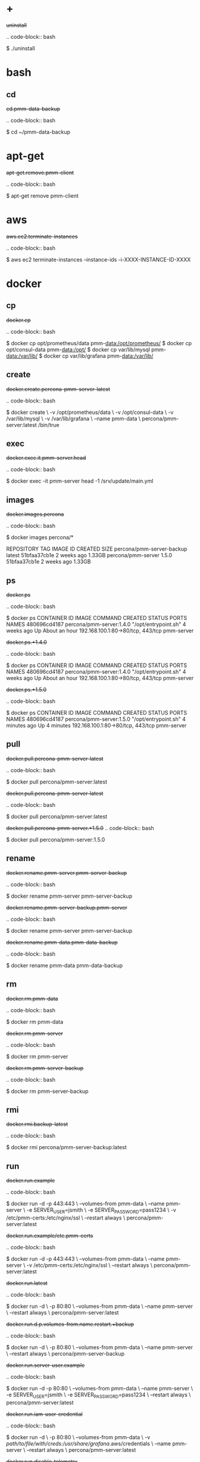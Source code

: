
* +

#+begin-block: uninstall
+uninstall+

.. code-block:: bash

      $ ./uninstall

#+end-block

* bash

** cd

#+begin-block: cd pmm-data-backup
+cd.pmm-data-backup+

.. code-block:: bash

   $ cd ~/pmm-data-backup

#+end-block

* apt-get

#+begin-block: apt-get remove
+apt-get.remove.pmm-client+

.. code-block:: bash

   $ apt-get remove pmm-client

#+end-block

* aws

#+begin-block: aws ec2 terminate-instances instance-ids
+aws.ec2.terminate-instances+

.. code-block:: bash

   $ aws ec2 terminate-instances --instance-ids -i-XXXX-INSTANCE-ID-XXXX

#+end-block

* docker

** cp

#+begin-block: docker cp
+docker.cp+

.. code-block:: bash

   $ docker cp opt/prometheus/data pmm-data:/opt/prometheus/
   $ docker cp opt/consul-data pmm-data:/opt/
   $ docker cp var/lib/mysql pmm-data:/var/lib/
   $ docker cp var/lib/grafana pmm-data:/var/lib/
 
#+end-block

** create

#+begin-block: docker create v name
+docker.create.percona-pmm-server-latest+

.. code-block:: bash

   $ docker create \
      -v /opt/prometheus/data \
      -v /opt/consul-data \
      -v /var/lib/mysql \
      -v /var/lib/grafana \
      --name pmm-data \
      percona/pmm-server:latest /bin/true

#+end-block

** exec

#+begin-block: docker exec it pmm-server head
+docker.exec.it.pmm-server.head+

.. code-block:: bash 

   $ docker exec -it pmm-server head -1 /srv/update/main.yml
   # v1.5.3

#+end-block

** images

#+begin-block: docker images percona
+docker.images.percona+

.. code-block:: bash

   $ docker images percona/*

   REPOSITORY                  TAG                 IMAGE ID            CREATED             SIZE
   percona/pmm-server-backup   latest              51bfaa37cb1e        2 weeks ago         1.33GB
   percona/pmm-server          1.5.0               51bfaa37cb1e        2 weeks ago         1.33GB

#+end-block
** ps

#+begin-block: docker ps
+docker.ps+

.. code-block:: bash

   $ docker ps
   CONTAINER ID   IMAGE                      COMMAND                CREATED       STATUS             PORTS                               NAMES
   480696cd4187   percona/pmm-server:1.4.0   "/opt/entrypoint.sh"   4 weeks ago   Up About an hour   192.168.100.1:80->80/tcp, 443/tcp   pmm-server

#+end-block
#+begin-block: docker ps +1.4.0
+docker.ps.+1.4.0+

.. code-block:: bash

   $ docker ps
   CONTAINER ID   IMAGE                      COMMAND                CREATED       STATUS             PORTS                               NAMES
   480696cd4187   percona/pmm-server:1.4.0   "/opt/entrypoint.sh"   4 weeks ago   Up About an hour   192.168.100.1:80->80/tcp, 443/tcp   pmm-server

#+end-block
#+begin-block: docker ps +1.5.0
+docker.ps.+1.5.0+

.. code-block:: bash

   $ docker ps
   CONTAINER ID   IMAGE                      COMMAND                CREATED         STATUS         PORTS                               NAMES
   480696cd4187   percona/pmm-server:1.5.0   "/opt/entrypoint.sh"   4 minutes ago   Up 4 minutes   192.168.100.1:80->80/tcp, 443/tcp   pmm-server

#+end-block

** pull

#+begin-block: docker pull
+docker.pull.percona-pmm-server-latest+

.. code-block:: bash

   $ docker pull percona/pmm-server:latest

#+end-block
#+begin-block: docker pull percona-pmm-server-latest
+docker.pull.percona-pmm-server-latest+

.. code-block:: bash

   $ docker pull percona/pmm-server:latest

#+end-block
#+begin-block: docker pull percona-pmm-server +1.5.0
+docker.pull.percona-pmm-server.+1.5.0+
.. code-block:: bash

   $ docker pull percona/pmm-server:1.5.0

#+end-block

** rename

#+begin-block: docker rename pmm-server pmm-server-backup
+docker.rename.pmm-server.pmm-server-backup+

.. code-block:: bash

   $ docker rename pmm-server pmm-server-backup

#+end-block
#+begin-block: docker rename pmm-server-backup pmm-server
+docker.rename.pmm-server-backup.pmm-server+

.. code-block:: bash

   $ docker rename pmm-server pmm-server-backup

#+end-block
#+begin-block: docker rename pmm-data pmm-data-backup
+docker.rename.pmm-data.pmm-data-backup+

.. code-block:: bash

   $ docker rename pmm-data pmm-data-backup

#+end-block

** rm

#+begin-block: docker rm
+docker.rm.pmm-data+

.. code-block:: bash

   $ docker rm pmm-data

#+end-block
#+begin-block: docker rm pmm-server
+docker.rm.pmm-server+

.. code-block:: bash

   $ docker rm pmm-server

#+end-block
#+begin-block: docker rm pmm-server-backup
+docker.rm.pmm-server-backup+

.. code-block:: bash

   $ docker rm pmm-server-backup

#+end-block
** rmi

#+begin-block: docker rmi backup-latest
+docker.rmi.backup-latest+

.. code-block:: bash

   $ docker rmi percona/pmm-server-backup:latest

#+end-block
** run

#+begin-block: docker run d p volumes-from name e server-user e server-password v restart
+docker.run.example+

.. code-block:: bash

   $ docker run -d -p 443:443 \
     --volumes-from pmm-data \
     --name pmm-server \
     -e SERVER_USER=jsmith \
     -e SERVER_PASSWORD=pass1234 \
     -v /etc/pmm-certs:/etc/nginx/ssl \
     --restart always \
     percona/pmm-server:latest

#+end-block
#+begin-block: docker run d p volumes from name v restart
+docker.run.example/etc.pmm-certs+

.. code-block:: bash

   $ docker run -d -p 443:443 \
     --volumes-from pmm-data \
     --name pmm-server \
     -v /etc/pmm-certs:/etc/nginx/ssl \
     --restart always \
     percona/pmm-server:latest

#+end-block
#+begin-block: docker run d p volumes-from name restart
+docker.run.latest+

.. code-block:: bash

   $ docker run -d \
      -p 80:80 \
      --volumes-from pmm-data \
      --name pmm-server \
      --restart always \
      percona/pmm-server:latest

#+end-block
#+begin-block: docker run d p volumes-from name restart +backup
+docker.run.d.p.volumes-from.name.restart.+backup+

.. code-block:: bash

   $ docker run -d \
      -p 80:80 \
      --volumes-from pmm-data \
      --name pmm-server \
      --restart always \
      percona/pmm-server-backup

#+end-block
#+begin-block: docker run d p volumes-from name e server-user e server-password restart
+docker.run.server-user.example+

.. code-block:: bash

   $ docker run -d -p 80:80 \
     --volumes-from pmm-data \
     --name pmm-server \
     -e SERVER_USER=jsmith \
     -e SERVER_PASSWORD=pass1234 \
     --restart always \
     percona/pmm-server:latest

#+end-block
#+begin-block: docker run d p volumes-from v name restart
+docker.run.iam-user-credential+

.. code-block:: bash

    $ docker run -d \
      -p 80:80 \
      --volumes-from pmm-data \
      -v /path/to/file/with/creds:/usr/share/grafana/.aws/credentials \
      --name pmm-server \
      --restart always \
      percona/pmm-server:latest

#+end-block
#+begin-block: docker run e disable-telemetry
+docker.run.disable-telemetry+

.. code-block:: bash

   $ docker run ... -e DISABLE_TELEMETRY=true ... percona/pmm-server:latest

#+end-block
#+begin-block: docker run e disable-updates
+docker.run.disable-updates+

.. code-block:: bash

   $ docker run ... -e DISABLE_UPDATES=true ... percona/pmm-server:latest

#+end-block
#+begin-block: docker run e metrics-memory
+docker.run.metrics-memory+

.. code-block:: bash

   $ docker run ... -e METRICS_MEMORY=4194304 ... percona/pmm-server:latest

#+end-block
#+begin-block: docker run e server-user
+docker.run.server-user+

.. code-block:: bash

   $ docker run ... -e SERVER_USER=USER_NAME ... percona/pmm-server:latest

#+end-block
#+begin-block: docker run e server-password
+docker.run.server-password+

.. code-block:: bash

   $ docker run ... -e SERVER_PASSWORD=YOUR_PASSWORD ... percona/pmm-server:latest

#+end-block
#+begin-block: docker run e metrics-resolution
+docker.run.metrics-resolution+

.. code-block:: bash

   $ docker run ... -e METRICS_RESOLUTION=VALUE ... percona/pmm-server:latest

#+end-block
#+begin-block: docker run e metrics-retention
Demonstrates how to set the option to 8 days.

+docker.run.e.metrics-retention+

.. code-block:: bash

   $ docker run ... -e METRICS_RETENTION=192h ... percona/pmm-server:latest

#+end-block
#+begin-block: docker run e queries-retention
+docker.run.e.queries-retention+


.. code-block:: bash

   $ docker run ... -e QUERIES_RETENTION=30 ... percona/pmm-server:latest

#+end-block

#+begin-block: docker run e orchestrator-enabled
+docker.run.orchestrator-enabled+

.. code-block:: bash

   $ docker run ... -e ORCHESTRATOR_ENABLED=true ... percona/pmm-server:latest

#+end-block
#+begin-block: docker run e orchestrator-enabled orchestrator-user orchestrator-password
+docker.run.orchestrator-enabled.orchestrator-user.orchestrator-password+

.. code-block:: bash

   $ docker run ... -e ORCHESTRATOR_ENABLED=true ORCHESTRATOR_USER=name -e ORCHESTRATOR_PASSWORD=pass ... percona/pmm-server:latest

#+end-block
#+begin-block: docker run rm it chown
+docker.run.rm.it.chown+

.. code-block:: bash
		   
   $ docker run --rm --volumes-from pmm-data -it percona/pmm-server:latest chown -R pmm:pmm /opt/prometheus/data /opt/consul-data
   $ docker run --rm --volumes-from pmm-data -it percona/pmm-server:latest chown -R grafana:grafana /var/lib/grafana
   $ docker run --rm --volumes-from pmm-data -it percona/pmm-server:latest chown -R mysql:mysql /var/lib/mysql

#+end-block

** start

#+begin-block: docker start pmm-server
+docker.start.pmm-server+
.. code-block:: bash

   $ docker start pmm-server

#+end-block
** stop

#+begin-block: docker stop && docker rm
+docker.stop.pmm-server&docker.rm.pmm-server+

.. code-block:: bash

   $ docker stop pmm-server && docker rm pmm-server

#+end-block
#+begin-block: docker stop pmm-server
+docker.stop.pmm-server+

.. code-block:: bash

   $ docker stop pmm-server

#+end-block

** tag

#+begin-block: docker tag
+docker.tag+

.. code-block:: bash

   $ docker tag percona/pmm-server:1.4.0 percona/pmm-server-backup

#+end-block

* dpkg

#+begin-block: dpkg r
+dpkg.r.pmm-client+

.. code-block:: bash

   $ dpkg -r pmm-client
  
#+end-block

* openssl

#+begin-block: openssl dhparam out && openssl req nodes days newkey keyout out
+openssl.dhparam&openssl.req+

.. code-block:: text

   # openssl dhparam -out /etc/pmm-certs/dhparam.pem 4096
   # openssl req -x509 -nodes -days 365 -newkey rsa:2048 -keyout /etc/pmm-certs/server.key -out /etc/pmm-certs/server.crt
   Generating a 2048 bit RSA private key
   ....................................+++
   ....+++
   writing new private key to '/etc/pmm-certs/server.key'
   -----
   You are about to be asked to enter information that will be incorporated
   into your certificate request.
   What you are about to enter is what is called a Distinguished Name or a DN.
   There are quite a few fields but you can leave some blank
   For some fields there will be a default value,
   If you enter '.', the field will be left blank.
   -----
   Country Name (2 letter code) [XX]:US
   State or Province Name (full name) []:North Carolina
   Locality Name (eg, city) [Default City]:Raleigh
   Organization Name (eg, company) [Default Company Ltd]:Percona
   Organizational Unit Name (eg, section) []:PMM
   Common Name (eg, your name or your server's hostname) []:centos7.vm
   Email Address []:jsmith@example.com

#+end-block

* pmm-admin

** uninstall

#+begin-block: pmm-admin uninstall options
+pmm-admin.uninstall.options+

.. code-block:: text

   pmm-admin uninstall [OPTIONS]

#+end-block

** stop

#+begin-block: pmm-admin stop service name options
+pmm-admin.stop.service.name.options+

.. code-block:: text

   pmm-admin stop [SERVICE [NAME]] [OPTIONS]

#+end-block
#+begin-block: pmm-admin stop all
+pmm-admin.stop.all+

.. code-block:: bash

   $ pmm-admin stop --all

#+end-block
#+begin-block: pmm-admin stop mysql
+pmm-admin.stop.mysql+

.. code-block:: bash

   $ pmm-admin stop mysql

#+end-block
#+begin-block: pmm-admin stop mongodb-metrics
+pmm-admin.stop.mongodb-metrics+

.. code-block:: bash

   $ pmm-admin stop mongodb:metrics

#+end-block 

** start

#+begin-block: pmm-admin start service name options
+pmm-admin.start.service.name.options+

.. code-block:: text

   pmm-admin start [SERVICE [NAME]] [OPTIONS]

#+end-block
#+begin-block: pmm-admin start all
+pmm-admin.start.all+

.. code-block:: bash

   $ pmm-admin start --all

#+end-block
#+begin-block: pmm-admin start mysql
+pmm-admin.start.mysql+

.. code-block:: bash

   $ pmm-admin start mysql


#+end-block
#+begin-block: pmm-admin start mongodb-metrics
+pmm-admin.start.mongodb-metrics+

.. code-block:: bash

   $ pmm-admin start mongodb:metrics


#+end-block

** show-passwords

#+begin-block: pmm-admin show-passwords options
+pmm-admin.show-passwords.options+

.. code-block:: text

   pmm-admin show-passwords [OPTIONS]

#+end-block
#+begin-block: pmm-admin show-passwords
+pmm-admin.show-passwords+

.. code-block:: bash
   :emphasize-lines: 1

   $ sudo pmm-admin show-passwords
   HTTP basic authentication
   User     | aname
   Password | secr3tPASS

   MySQL new user creation
   Password | g,3i-QR50tQJi9M1yl9-

#+end-block

** restart

#+begin-block: pmm-admin restart service name options
+pmm-admin.restart.service.name.options+

.. code-block:: text

   pmm-admin restart [SERVICE [NAME]] [OPTIONS]

#+end-block
#+begin-block: pmm-admin restart all
+pmm-admin.restart.all+

.. code-block:: bash

   # pmm-admin restart --all

#+end-block
#+begin-block: pmm-admin restart mysql
+pmm-admin.restart.mysql+

.. code-block:: bash

   $ pmm-admin restart mysql

#+end-block
#+begin-block: pmm-admin restart mongodb-metrics
+pmm-admin.restart.mongodb-metrics+

.. code-block:: bash

   $ pmm-admin restart mongodb:metrics


#+end-block
** repair

#+begin-block: pmm-admin repair options
+pmm-admin.repair.options+

.. code-block:: text

   $ pmm-admin repair [OPTIONS]

#+end-block

** add

#+begin-block: pmm-admin add host user password
+pmm-admin.add.mysql-metrics.rds+

.. code-block:: bash

   $ sudo pmm-admin add mysql:metrics --host rds-mysql57.vb81uqbc7tbe.us-west-2.rds.amazonaws.com --user pmm --password pass rds-mysql57
   $ sudo pmm-admin add mysql:queries --host rds-mysql57.vb81uqbc7tbe.us-west-2.rds.amazonaws.com --user pmm --password pass rds-mysql57

#+end-block
#+begin-block: pmm-admin add mysql user password create-user query-source
+pmm-admin.add.mysql.user.password.create-user.query-source+

.. code-block:: bash

      pmm-admin add mysql --user root --password root --create-user --query-source perfschema

#+end-block
#+begin-block: pmm-admin add mongodb-metrics mongodb-tls
+pmm-admin.add.mongodb-metrics.mongodb.tls+

.. code-block:: bash
   :caption: *Passing an SSL/TLS parameter to* |mongod| *to enable a TLS connection.*

   $ pmm-admin add mongodb:metrics -- --mongodb.tls

#+end-block
#+begin-block: pmm-admin add linux-metrics
+pmm-admin.add.linux-metrics+

.. code-block:: text

   $ pmm-admin add linux:metrics [NAME] [OPTIONS]

#+end-block
#+begin-block: pmm-admin add mysql-queries
+pmm-admin.add.mysql-queries+

.. code-block:: text

   pmm-admin add mysql:queries [NAME] [OPTIONS]

#+end-block
#+begin-block: pmm-admin add mysql-queries user password host create-user
+pmm-admin.add.mysql-queries.user.password.host.create-user+

.. code-block:: bash

   $ pmm-admin add mysql:queries --user root --password root --host 192.168.200.2 --create-user

#+end-block
#+begin-block: pmm-admin add mysql-metrics user password host create-user
+pmm-admin.add.mysql-metrics.user.password.host.create-user+

.. code-block:: bash

   $ pmm-admin add mysql:metrics --user root --password root --host 192.168.200.3 --create-user


#+begin-block: pmm-admin add mysql-metrics
+pmm-adin.add.mysql-metrics+

.. code-block:: text

   $ pmm-admin add mysql:metrics [NAME] [OPTIONS]

#+end-block
#+begin-block: pmm-admin add mongodb-queries
+pmm-admin.add.mongodb-queries+

.. code-block:: text

   pmm-admin add mongodb:queries [NAME] [OPTIONS]

#+end-block
#+begin-block: pmm-admin add mongodb-metrics
+pmm-admin.add.mongodb-metrics+

.. code-block:: text

   pmm-admin add mongodb:metrics [NAME] [OPTIONS]

#+end-block
#+begin-block: pmm-admin add proxysql-metrics
+pmm-admin.add.proxysql-metrics+
.. code-block:: text

   pmm-admin add proxysql:metrics [NAME] [OPTIONS]

#+end-block
#+begin-block: pmm-admin add external-metrics postresql
+pmm-admin.add.external-metrics.postresql+

.. code-block:: text

   $ pmm-admin add external:metrics postgresql 192.168.200.1:9187

   PMM Server      | 192.168.100.1
   Client Name     | percona
   Client Address  | 192.168.200.1
   Service Manager | linux-systemd

   -------------- -------- ----------- -------- ------------ --------
   SERVICE TYPE   NAME     LOCAL PORT  RUNNING  DATA SOURCE  OPTIONS 
   -------------- -------- ----------- -------- ------------ --------
   linux:metrics  percona  42000       YES                 -                    


   Name      Scrape interval  Scrape timeout  Metrics path  Scheme  Instances
   postgres  1s               1s              /metrics      http    192.168.200.1:9187

#+end-block
#+begin-block: pmm-admin add external-metrics job-name url port-number
+pmm-admin.add.external-metrics.job-name.url.port-number+

.. code-block:: bash

   pmm-admin add external:metrics JOB-NAME URL:PORT-NUMBER

#+end-block

** config

#+begin-block: pmm-admin config options
+pmm-admin.config.options+

.. code-block:: text

   pmm-admin config [OPTIONS]

#+end-block
#+begin-block: pmm-admin config server url
+pmm-admin.config.server.url+

.. code-block:: bash

   $ pmm-admin config --server 192.168.100.1
   OK, PMM server is alive.

   PMM Server      | 192.168.100.1
   Client Name     | ubuntu-amd641
   Client Address  | 192.168.200.1

#+end-block
#+begin-block: pmm-admin config server url port
+pmm-admin.config.server.url.port+

   .. code-block:: bash

      $ pmm-admin config --server 192.168.100.1:8080

#+end-block
#+begin-block: pmm-admin config server server-user server-password server-insecure-ssl
+pmm-admin.config.example+

.. code-block:: bash

   $ sudo pmm-admin config --server 192.168.100.1 --server-user jsmith --server-password pass1234 --server-insecure-ssl

#+end-block
#+begin-block: pmm-admin config server server insecure-ssl
+pmm-admin.config.server.server-insecure-ssl+

.. code-block:: bash

   $ sudo pmm-admin config --server 192.168.100.1 --server-insecure-ssl

#+end-block
#+begin-block: pmm-admin config server server-ssl
+pmm-admin.config.server.server-ssl+

.. code-block:: bash

   $ sudo pmm-admin config --server 192.168.100.1 --server-ssl

#+end-block
#+begin-block: pmm-admin config server server-user server-password
+pmm-admin.config.server.server-user.server-password+

.. code-block:: bash

   $ sudo pmm-admin config --server 192.168.100.1 --server-user jsmith --server-password pass1234

#+end-block

** ping

#+begin-block: pmm-admin ping
+pmm-admin.ping+

.. code-block:: text

   $ pmm-admin ping
   OK, PMM server is alive.

   PMM Server      | 192.168.100.1 (insecure SSL, password-protected)
   Client Name     | centos7.vm
   Client Address  | 192.168.200.1

#+end-block
#+begin-block: pmm-admin ping options
+pmm-admin.ping.options+

.. code-block:: text

   pmm-admin ping [OPTIONS]


#+end-block

** check-network

#+begin-block: pmm-admin check-network options
+pmm-admin.check-network.options+

.. code-block:: text

   pmm-admin check-network [OPTIONS]

#+end-block
#+begin-block: pmm-admin check-network +output
+pmm-admin.check-network.+output+

.. code-block:: text
   :emphasize-lines: 1

   $ pmm-admin check-network
   PMM Network Status

   Server Address | 192.168.100.1
   Client Address | 192.168.200.1

   * System Time
   NTP Server (0.pool.ntp.org)         | 2017-05-03 12:05:38 -0400 EDT
   PMM Server                          | 2017-05-03 16:05:38 +0000 GMT
   PMM Client                          | 2017-05-03 12:05:38 -0400 EDT
   PMM Server Time Drift               | OK
   PMM Client Time Drift               | OK
   PMM Client to PMM Server Time Drift | OK

   * Connection: Client --> Server
   -------------------- -------------
   SERVER SERVICE       STATUS
   -------------------- -------------
   Consul API           OK
   Prometheus API       OK
   Query Analytics API  OK

   Connection duration | 166.689µs
   Request duration    | 364.527µs
   Full round trip     | 531.216µs

   * Connection: Client <-- Server
   ---------------- ----------- -------------------- -------- ---------- ---------
   SERVICE TYPE     NAME        REMOTE ENDPOINT      STATUS   HTTPS/TLS  PASSWORD
   ---------------- ----------- -------------------- -------- ---------- ---------
   linux:metrics    mongo-main  192.168.200.1:42000  OK       YES        -
   mongodb:metrics  mongo-main  192.168.200.1:42003  PROBLEM  YES        -

#+end-block
#+begin-block: pmm-admin check-network
+pmm-admin.check-network+

.. code-block:: bash

   $ pmm-admin check-network

#+end-block
** help

#+begin-block: pmm-admin help command
+pmm-admin.help.command+

.. code-block:: text

   $ pmm-admin help [COMMAND]


#+end-block

** info

#+begin-block: pmm-admin info options
+pmm-admin.info.options+

.. code-block:: text

   pmm-admin info [OPTIONS]


#+end-block
#+begin-block: pmm-admin info
+pmm-admin.info+

.. code-block:: text
   :emphasize-lines: 1

   $ pmm-admin info

   PMM Server      | 192.168.100.1
   Client Name     | ubuntu-amd64
   Client Address  | 192.168.200.1
   Service manager | linux-systemd

   Go Version      | 1.8
   Runtime Info    | linux/amd64

#+end-block

** list

#+begin-block: pmm-admin list options
+pmm-admin.list.options+

.. code-block:: text

   pmm-admin list [OPTIONS]

#+end-block
#+begin-block: pmm-admin list
+pmm-admin.list+

.. code-block:: text
   :emphasize-lines: 1

   $ pmm-admin list

   PMM Server      | 192.168.100.1
   Client Name     | ubuntu-amd64
   Client Address  | 192.168.200.1
   Service manager | linux-systemd

   ---------------- ----------- ----------- -------- ---------------- --------
   SERVICE TYPE     NAME        LOCAL PORT  RUNNING  DATA SOURCE      OPTIONS
   ---------------- ----------- ----------- -------- ---------------- --------
   linux:metrics    mongo-main  42000       YES      -
   mongodb:metrics  mongo-main  42003       YES      localhost:27017

** purge

#+begin-block: pmm-admin purge service name options
+pmm-admin.purge.service.name.options+

.. code-block:: text

   pmm-admin purge [SERVICE [NAME]] [OPTIONS]


#+end-block

** rm

#+begin-block: pmm-admin rm options service
+pmm-admin.rm.options.service+

.. code-block:: text

   pmm-admin rm [OPTIONS] [SERVICE]

#+end-block
#+begin-block: pmm-admin rm all
+pmm-admin.rm.all+

.. code-block:: bash

   $ pmm-admin rm --all

#+end-block
#+begin-block: pmm-admin rm mysql
+pmm-admin.rm.mysql+

.. code-block:: bash

   $ pmm-admin rm mysql


#+end-block
#+begin-block: pmm-admin rm mongodb-metrics
+pmm-admin.rm.mongodb-metrics+

.. code-block:: bash

   $ pmm-admin rm mongodb:metrics


#+end-block

* rpm

#+begin-block: rpm e
+rpm.e.pmm-client+

.. code-block:: bash

   $ rpm -e pmm-client

#+end-block

* yum

#+begin-block: yum remove
+yum.remove.pmm-client+

.. code-block:: bash

   $ yum remove pmm-client

#+end-block

* mongod

#+begin-block: mongod dbpath profile slowms ratelimit
+mongod.dbpath.profile.slowms.ratelimit+


.. code-block:: bash

   $ mongod --dbpath=DATABASEDIR --profile 1 --slowms 200 --rateLimit 100
#+end-block
* vboxmanage

#+begin-block: vboxmanage
+vboxmanage+

.. code-block:: text

   # Import image
   VBoxManage import PMM-Server-2017-01-24.ova

   # Modify NIC settings if needed
   VBoxManage list bridgedifs
   VBoxManage modifyvm 'PMM Server [2017-01-24]' --nic1 bridged --bridgeadapter1 'en0: Wi-Fi (AirPort)'

   # Log console output into file
   VBoxManage modifyvm 'PMM Server [2017-01-24]' --uart1 0x3F8 4 --uartmode1 file /tmp/pmm-server-console.log

   # Start instance
   VBoxManage startvm --type headless 'PMM Server [2017-01-24]'

   # Wait for 1 minute and get IP address from the log
   sleep 60
   grep cloud-init /tmp/pmm-server-console.log

#+end-block
